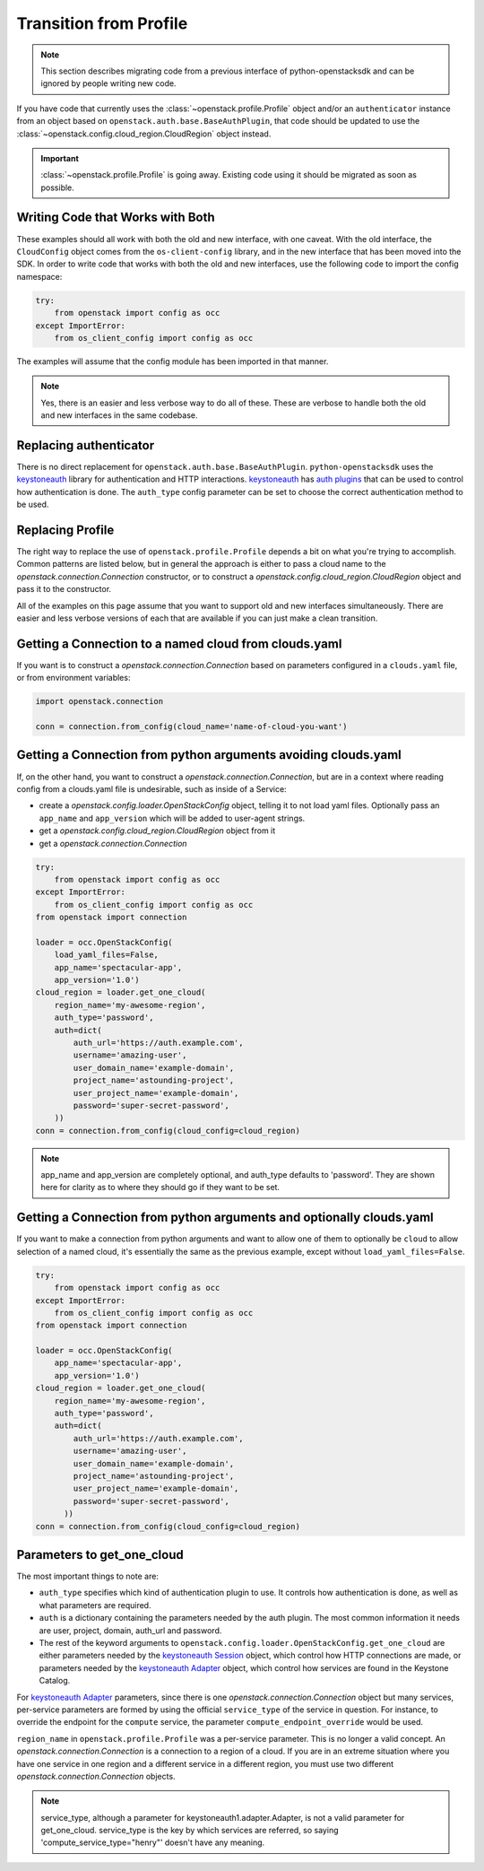 Transition from Profile
=======================

.. note:: This section describes migrating code from a previous interface of
          python-openstacksdk and can be ignored by people writing new code.

If you have code that currently uses the :class:`~openstack.profile.Profile`
object and/or an ``authenticator`` instance from an object based on
``openstack.auth.base.BaseAuthPlugin``, that code should be updated to use the
:class:`~openstack.config.cloud_region.CloudRegion` object instead.

.. important::

    :class:`~openstack.profile.Profile` is going away. Existing code using it
    should be migrated as soon as possible.

Writing Code that Works with Both
---------------------------------

These examples should all work with both the old and new interface, with one
caveat. With the old interface, the ``CloudConfig`` object comes from the
``os-client-config`` library, and in the new interface that has been moved
into the SDK. In order to write code that works with both the old and new
interfaces, use the following code to import the config namespace:

.. code-block:: python

  try:
      from openstack import config as occ
  except ImportError:
      from os_client_config import config as occ

The examples will assume that the config module has been imported in that
manner.

.. note:: Yes, there is an easier and less verbose way to do all of these.
          These are verbose to handle both the old and new interfaces in the
          same codebase.

Replacing authenticator
-----------------------

There is no direct replacement for ``openstack.auth.base.BaseAuthPlugin``.
``python-openstacksdk`` uses the `keystoneauth`_ library for authentication
and HTTP interactions. `keystoneauth`_ has `auth plugins`_ that can be used
to control how authentication is done. The ``auth_type`` config parameter
can be set to choose the correct authentication method to be used.

Replacing Profile
-----------------

The right way to replace the use of ``openstack.profile.Profile`` depends
a bit on what you're trying to accomplish. Common patterns are listed below,
but in general the approach is either to pass a cloud name to the
`openstack.connection.Connection` constructor, or to construct a
`openstack.config.cloud_region.CloudRegion` object and pass it to the
constructor.

All of the examples on this page assume that you want to support old and
new interfaces simultaneously. There are easier and less verbose versions
of each that are available if you can just make a clean transition.

Getting a Connection to a named cloud from clouds.yaml
------------------------------------------------------

If you want is to construct a `openstack.connection.Connection` based on
parameters configured in a ``clouds.yaml`` file, or from environment variables:

.. code-block:: python

    import openstack.connection

    conn = connection.from_config(cloud_name='name-of-cloud-you-want')

Getting a Connection from python arguments avoiding clouds.yaml
---------------------------------------------------------------

If, on the other hand, you want to construct a
`openstack.connection.Connection`, but are in a context where reading config
from a clouds.yaml file is undesirable, such as inside of a Service:

* create a `openstack.config.loader.OpenStackConfig` object, telling
  it to not load yaml files. Optionally pass an ``app_name`` and
  ``app_version`` which will be added to user-agent strings.
* get a `openstack.config.cloud_region.CloudRegion` object from it
* get a `openstack.connection.Connection`

.. code-block:: python

    try:
        from openstack import config as occ
    except ImportError:
        from os_client_config import config as occ
    from openstack import connection

    loader = occ.OpenStackConfig(
        load_yaml_files=False,
        app_name='spectacular-app',
        app_version='1.0')
    cloud_region = loader.get_one_cloud(
        region_name='my-awesome-region',
        auth_type='password',
        auth=dict(
            auth_url='https://auth.example.com',
            username='amazing-user',
            user_domain_name='example-domain',
            project_name='astounding-project',
            user_project_name='example-domain',
            password='super-secret-password',
        ))
    conn = connection.from_config(cloud_config=cloud_region)

.. note:: app_name and app_version are completely optional, and auth_type
          defaults to 'password'. They are shown here for clarity as to
          where they should go if they want to be set.

Getting a Connection from python arguments and optionally clouds.yaml
---------------------------------------------------------------------

If you want to make a connection from python arguments and want to allow
one of them to optionally be ``cloud`` to allow selection of a named cloud,
it's essentially the same as the previous example, except without
``load_yaml_files=False``.

.. code-block:: python

    try:
        from openstack import config as occ
    except ImportError:
        from os_client_config import config as occ
    from openstack import connection

    loader = occ.OpenStackConfig(
        app_name='spectacular-app',
        app_version='1.0')
    cloud_region = loader.get_one_cloud(
        region_name='my-awesome-region',
        auth_type='password',
        auth=dict(
            auth_url='https://auth.example.com',
            username='amazing-user',
            user_domain_name='example-domain',
            project_name='astounding-project',
            user_project_name='example-domain',
            password='super-secret-password',
          ))
    conn = connection.from_config(cloud_config=cloud_region)

Parameters to get_one_cloud
---------------------------

The most important things to note are:

* ``auth_type`` specifies which kind of authentication plugin to use. It
  controls how authentication is done, as well as what parameters are required.
* ``auth`` is a dictionary containing the parameters needed by the auth plugin.
  The most common information it needs are user, project, domain, auth_url
  and password.
* The rest of the keyword arguments to
  ``openstack.config.loader.OpenStackConfig.get_one_cloud`` are either
  parameters needed by the `keystoneauth Session`_ object, which control how
  HTTP connections are made, or parameters needed by the
  `keystoneauth Adapter`_ object, which control how services are found in the
  Keystone Catalog.

For `keystoneauth Adapter`_ parameters, since there is one
`openstack.connection.Connection` object but many services, per-service
parameters are formed by using the official ``service_type`` of the service
in question. For instance, to override the endpoint for the ``compute``
service, the parameter ``compute_endpoint_override`` would be used.

``region_name`` in ``openstack.profile.Profile`` was a per-service parameter.
This is no longer a valid concept. An `openstack.connection.Connection` is a
connection to a region of a cloud. If you are in an extreme situation where
you have one service in one region and a different service in a different
region, you must use two different `openstack.connection.Connection` objects.

.. note:: service_type, although a parameter for keystoneauth1.adapter.Adapter,
          is not a valid parameter for get_one_cloud. service_type is the key
          by which services are referred, so saying
          'compute_service_type="henry"' doesn't have any meaning.

.. _keystoneauth: https://docs.openstack.org/keystoneauth/latest/
.. _auth plugins: https://docs.openstack.org/keystoneauth/latest/authentication-plugins.html
.. _keystoneauth Adapter: https://docs.openstack.org/keystoneauth/latest/api/keystoneauth1.html#keystoneauth1.adapter.Adapter
.. _keystoneauth Session: https://docs.openstack.org/keystoneauth/latest/api/keystoneauth1.html#keystoneauth1.session.Session
